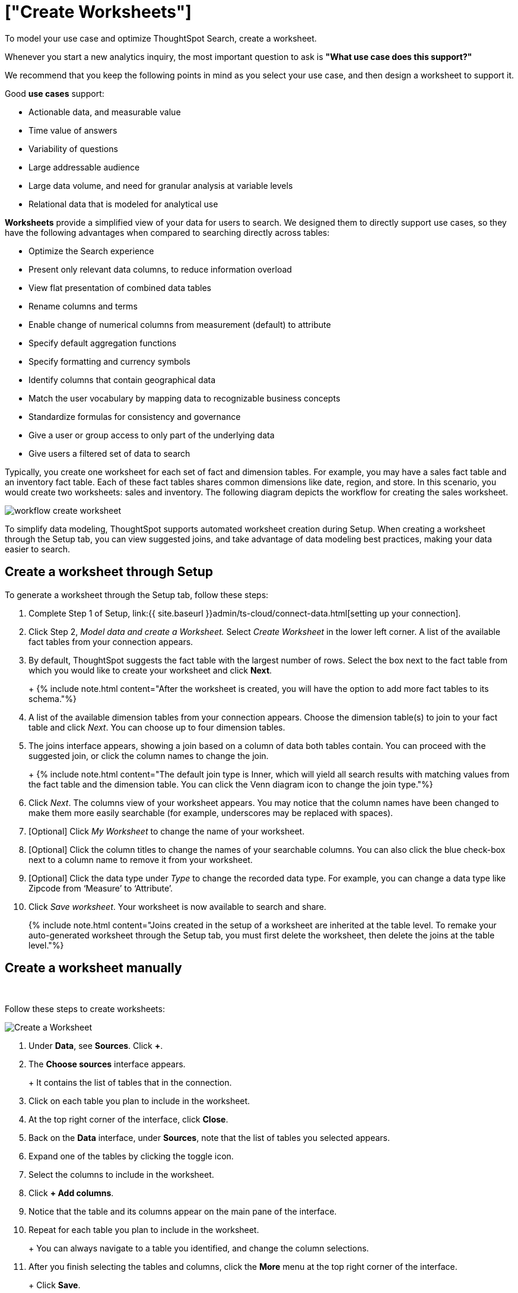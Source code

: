 = ["Create Worksheets"]
:last_updated: 06/01/2020
:linkattrs:
:experimental:
:page-aliases: /admin/ts-cloud/worksheet-create.adoc
:description: To model your use case and optimize ThoughtSpot Search, create a worksheet.

To model your use case and optimize ThoughtSpot Search, create a worksheet.

Whenever you start a new analytics inquiry, the most important question to ask is *"What use case does this support?"*

We recommend that you keep the following points in mind as you select your use case, and then design a worksheet to support it.

Good *use cases* support:

* Actionable data, and measurable value
* Time value of answers
* Variability of questions
* Large addressable audience
* Large data volume, and need for granular analysis at variable levels
* Relational data that is modeled for analytical use

*Worksheets* provide a simplified view of your data for users to search.
We designed them to directly support use cases, so they have the following advantages when compared to searching directly across tables:

* Optimize the Search experience
* Present only relevant data columns, to reduce information overload
* View flat presentation of combined data tables
* Rename columns and terms
* Enable change of numerical columns from measurement (default) to attribute
* Specify default aggregation functions
* Specify formatting and currency symbols
* Identify columns that contain geographical data
* Match the user vocabulary by mapping data to recognizable business concepts
* Standardize formulas for consistency and governance
* Give a user or group access to only part of the underlying data
* Give users a filtered set of data to search

Typically, you create one worksheet for each set of fact and dimension tables.
For example, you may have a sales fact table and an inventory fact table.
Each of these fact tables shares common dimensions like date, region, and store.
In this scenario, you would create two worksheets: sales and inventory.
The following diagram depicts the workflow for creating the sales worksheet.

image::{{ site.baseurl }}/images/workflow_create_worksheet.png[]

To simplify data modeling, ThoughtSpot supports automated worksheet creation during Setup.
When creating a worksheet through the Setup tab, you can view suggested joins, and take advantage of data modeling best practices, making your data easier to search.

== Create a worksheet through Setup

To generate a worksheet through the Setup tab, follow these steps:

. Complete Step 1 of Setup, link:{{ site.baseurl }}admin/ts-cloud/connect-data.html[setting up your connection].
. Click Step 2, _Model data and create a Worksheet._ Select _Create Worksheet_ in the lower left corner.
A list of the available fact tables from your connection appears.
. By default, ThoughtSpot suggests the fact table with the largest number of rows.
Select the box next to the fact table from which you would like to create your worksheet and click *Next*.
+
+
{% include note.html content="After the worksheet is created, you will have the option to add more fact tables to its schema."%}

. A list of the available dimension tables from your connection appears.
Choose the dimension table(s) to join to your fact table and click _Next_.
You can choose up to four dimension tables.
. The joins interface appears, showing a join based on a column of data both tables contain.
You can proceed with the suggested join, or click the column names to change the join.
+
+
{% include note.html content="The default join type is Inner, which will yield all search results with matching values from the fact table and the dimension table.
You can click the Venn diagram icon to change the join type."%}

. Click _Next_.
The columns view of your worksheet appears.
You may notice that the column names have been changed to make them more easily searchable (for example, underscores may be replaced with spaces).
. [Optional] Click _My Worksheet_ to change the name of your worksheet.
. [Optional] Click the column titles to change the names of your searchable columns.
You can also click the blue check-box next to a column name to remove it from your worksheet.
. [Optional] Click the data type under _Type_ to change the recorded data type.
For example, you can change a data type like Zipcode from '`Measure`' to '`Attribute`'.
. Click _Save worksheet_.
Your worksheet is now available to search and share.
+

{% include note.html content="Joins created in the setup of a worksheet are inherited at the table level.
To remake your auto-generated worksheet through the Setup tab, you must first delete the worksheet, then delete the joins at the table level."%}

== Create a worksheet manually+++<script src="https://fast.wistia.com/embed/medias/6zbrrirs8z.jsonp" async="">++++++</script>++++++<script src="https://fast.wistia.com/assets/external/E-v1.js" async="">++++++</script>+++

[.wistia_embed.wistia_async_6zbrrirs8z.popover=true.popoverAnimateThumbnail=true.popoverBorderColor=4E55FD.popoverBorderWidth=2]#&nbsp;#

Follow these steps to create worksheets:

image::{{ site.baseurl }}/images/worksheet-create.gif[Create a Worksheet]

. Under *Data*, see *Sources*.
Click *+*.
. The *Choose sources* interface appears.
+
+
It contains the list of tables that in the connection.

. Click on each table you plan to include in the worksheet.
. At the top right corner of the interface, click *Close*.
. Back on the *Data* interface, under *Sources*, note that the list of tables you selected appears.
. Expand one of the tables by clicking the toggle icon.
. Select the columns to include in the worksheet.
. Click *+ Add columns*.
. Notice that the table and its columns appear on the main pane of the interface.
. Repeat for each table you plan to include in the worksheet.
+
+
You can always navigate to a table you identified, and change the column selections.

. After you finish selecting the tables and columns, click the *More* menu at the top right corner of the interface.
+
+
Click *Save*.

. In the *Save Worksheet* interface, enter the following values:
 ** *Name* is the name of the worksheet.
You can select it as a data source in your searches.
 ** *Description* is optional;
we recommend that you identify the supported use case here.
+

+
Click *Save*.
. *Congratulations!* You now have a worksheet to use as a data source for Searching and building standard formulas.
+
+
We recommend that you customize the worksheet in the following manner:

 ** *Rename columns* to make them user-readable.
 ** *Change column type* default settings of numeric fields from measurement to attribute, when these numbers represent categorical information instead of measurements that are aggregated.
 ** *Change aggregation* function for measurement columns.
For example, columns that track life expectancy should use `AVERAGE` or `MAX`, and never use `SUM`.

*_Next_*, you can proceed to link:{{ site.baseurl }}/admin/ts-cloud/visualize-search.html[Visualize Search results as Answers].

== Introduction to formulas+++<script src="https://fast.wistia.com/embed/medias/6vq23v9us8.jsonp" async="">++++++</script>++++++<script src="https://fast.wistia.com/assets/external/E-v1.js" async="">++++++</script>+++

[.wistia_embed.wistia_async_6vq23v9us8.popover=true.popoverAnimateThumbnail=true.popoverBorderColor=4E55FD.popoverBorderWidth=2]#&nbsp;#

== Additional resources

As you develop your expertise with developing and customizing worksheets, we recommend the following ThoughtSpot U courses:

* https://training.thoughtspot.com/2-worksheet-design[Worksheet Design]
* https://training.thoughtspot.com/series/business-analyst/2-using-formulas[Using Formulas]

See other training resources at + https://training.thoughtspot.com/[<img src="{{ "/images/ts-u.png" | prepend: site.baseurl }}" alt="ThoughtSpot U">]
